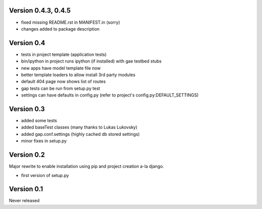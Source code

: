 Version 0.4.3, 0.4.5
--------------------
- fixed missing README.rst in MANIFEST.in (sorry)
- changes added to package description

Version 0.4
-----------

-  tests in project template (application tests)
-  bin/ipython in project runs ipython (if installed) with gae testbed
   stubs
-  new apps have model template file now
-  better template loaders to allow install 3rd party modules
-  default 404 page now shows list of routes
-  gap tests can be run from setup.py test
-  settings can have defaults in config.py (refer to project's
   config.py:DEFAULT\_SETTINGS)

Version 0.3
-----------

-  added some tests
-  added baseTest classes (many thanks to Lukas Lukovsky)
-  added gap.conf.settings (highly cached db stored settings)
-  minor fixes in setup.py

Version 0.2
-----------

Major rewrite to enable installation using pip and project creation a-la
django.

-  first version of setup.py

Version 0.1
-----------

Never released

